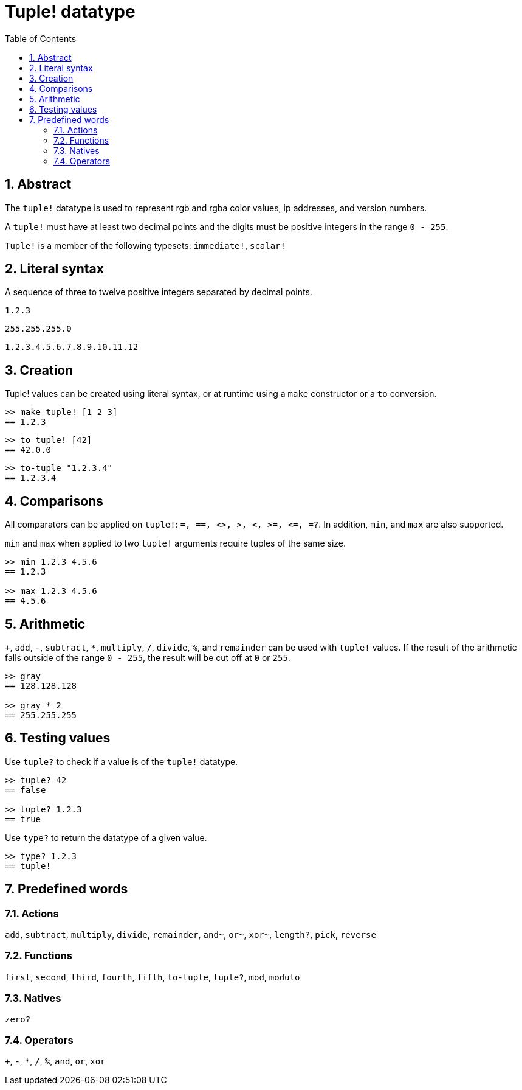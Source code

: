 = Tuple! datatype
:toc:
:numbered:


== Abstract


The `tuple!` datatype is used to represent rgb and rgba color values, ip addresses, and version numbers.

A `tuple!` must have at least two decimal points and the digits must be positive integers in the range `0 - 255`.

`Tuple!` is a member of the following typesets: `immediate!`, `scalar!`

== Literal syntax


A sequence of three to twelve positive integers separated by decimal points.

`1.2.3`

`255.255.255.0`

`1.2.3.4.5.6.7.8.9.10.11.12`


== Creation


Tuple! values can be created using literal syntax, or at runtime using a `make` constructor or a `to` conversion.

----
>> make tuple! [1 2 3]
== 1.2.3
----

----
>> to tuple! [42]
== 42.0.0
----

----
>> to-tuple "1.2.3.4"
== 1.2.3.4
----


== Comparisons


All comparators can be applied on `tuple!`: `=, ==, <>, >, <, >=, &lt;=, =?`. In addition, `min`, and `max` are also supported.

`min` and `max` when applied to two `tuple!` arguments require tuples of the same size.

----
>> min 1.2.3 4.5.6
== 1.2.3

>> max 1.2.3 4.5.6
== 4.5.6
----



== Arithmetic


`+`, `add`, `-`, `subtract`, `*`, `multiply`, `/`, `divide`, `%`, and `remainder` can be used with `tuple!` values. If the result of the arithmetic falls outside of the range `0 - 255`, the result will be cut off at `0` or `255`.

----
>> gray
== 128.128.128

>> gray * 2
== 255.255.255
----


== Testing values


Use `tuple?` to check if a value is of the `tuple!` datatype.

----
>> tuple? 42
== false

>> tuple? 1.2.3
== true
----

Use `type?` to return the datatype of a given value.

----
>> type? 1.2.3
== tuple!
----


== Predefined words

=== Actions

`add`, `subtract`, `multiply`, `divide`, `remainder`, `and~`, `or~`, `xor~`, `length?`, `pick`, `reverse`

=== Functions

`first`, `second`, `third`, `fourth`, `fifth`, `to-tuple`, `tuple?`, `mod`, `modulo`


=== Natives

`zero?`

=== Operators

`+`, `-`, `*`, `/`, `%`, `and`, `or`, `xor`
